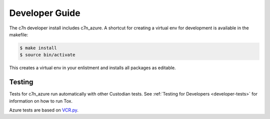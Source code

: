 .. _azure_contribute:

Developer Guide
===============

The c7n developer install includes c7n_azure.  A shortcut for creating a virtual env for development is available
in the makefile:

.. code-block:: bash

    $ make install
    $ source bin/activate

This creates a virtual env in your enlistment and installs all packages as editable.


Testing
-------

Tests for c7n_azure run automatically with other Custodian tests.  See :ref:`Testing for Developers <developer-tests>`
for information on how to run Tox.

Azure tests are based on `VCR.py <https://vcrpy.readthedocs.io/en/latest/>`_.
